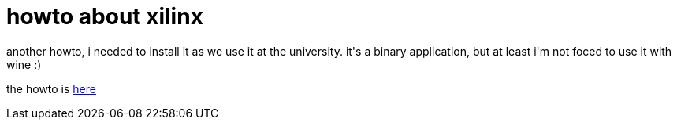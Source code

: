 = howto about xilinx

:slug: howto-about-xilinx
:category: hacking
:tags: en
:date: 2006-12-03T22:57:50Z
++++
<p>another howto, i needed to install it as we use it at the university. it's a binary application, but at least i'm not foced to use it with wine :)</p><p>the howto is <a href="http://wiki.frugalware.org/Xilinx">here</a></p>
++++
